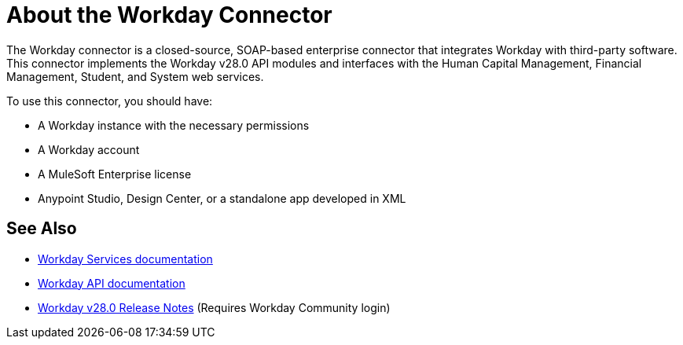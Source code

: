 = About the Workday Connector
:keywords: anypoint studio, connector, workday, wsdl

The Workday connector is a closed-source, SOAP-based enterprise connector that integrates Workday with third-party software. This connector implements the Workday v28.0 API modules and interfaces with the Human Capital Management, Financial Management, Student, and System web services.

To use this connector, you should have:

* A Workday instance with the necessary permissions
* A Workday account
* A MuleSoft Enterprise license
* Anypoint Studio, Design Center, or a standalone app developed in XML

== See Also

* link:https://community.workday.com/node/204[Workday Services documentation]

* link:https://community.workday.com/custom/developer/API/versions/v28.0/index.html[Workday API documentation]

* link:https://community.workday.com/current/wsrelnotes[Workday v28.0 Release Notes] (Requires Workday Community login)
